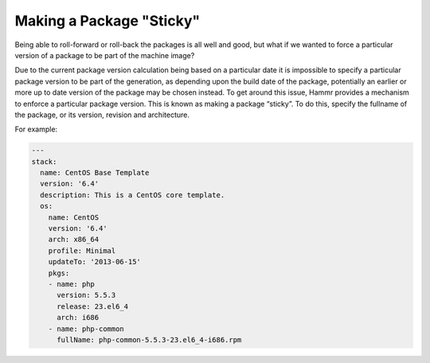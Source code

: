 .. Copyright (c) 2007-2016 UShareSoft, All rights reserved

.. _pkg-sticky:

Making a Package "Sticky"
=========================

Being able to roll-forward or roll-back the packages is all well and good, but what if we wanted to force a particular version of a package to be part of the machine image?

Due to the current package version calculation being based on a particular date it is impossible to specify a particular package version to be part of the generation, as depending upon the build date of the package, potentially an earlier or more up to date version of the package may be chosen instead. To get around this issue, Hammr provides a mechanism to enforce a particular package version. This is known as making a package “sticky”. To do this, specify the fullname of the package, or its version, revision and architecture.

For example:

.. code-block:: yaml

    ---
    stack:
      name: CentOS Base Template
      version: '6.4'
      description: This is a CentOS core template.
      os:
        name: CentOS
        version: '6.4'
        arch: x86_64
        profile: Minimal
        updateTo: '2013-06-15'
        pkgs:
        - name: php
          version: 5.5.3
          release: 23.el6_4
          arch: i686
        - name: php-common
          fullName: php-common-5.5.3-23.el6_4-i686.rpm
